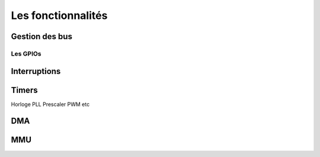 Les fonctionnalités
===================

Gestion des bus
---------------

.. slide::

Les GPIOs
~~~~~~~~~

.. textOnly::
    Les GPIOs (General Purpose Input/Outputs) sont des broches que l'on peut piloter
    en lecture/écriture à notre guise.

    Cet exemple montre le schéma logique d'une broche d'ATmega, il est ici possible
    d'activer la broche en sortie et de la piloter au niveau haut ou bas (milieu du schéma),
    de l'échantilloner (bas du schéma) et d'y activer une pull-up (haut du schéma).

.. center::
    .. image:: img/atmega-pin.png

Interruptions
-------------

Timers
------

Horloge
PLL
Prescaler
PWM
etc

DMA
---

MMU
---


